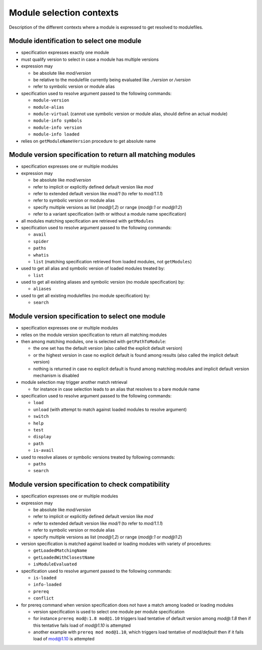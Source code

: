 .. _module-selection-contexts:

Module selection contexts
=========================

Description of the different contexts where a module is expressed to get resolved to modulefiles.

.. _module_identification_to_select_one_module:

Module identification to select one module
------------------------------------------

- specification expresses exactly one module
- must qualify version to select in case a module has multiple versions
- expression may

  - be absolute like *mod/version*
  - be relative to the modulefile currently being evaluated like *./version* or */version*
  - refer to symbolic version or module alias

- specification used to resolve argument passed to the following commands:

  - ``module-version``
  - ``module-alias``
  - ``module-virtual`` (cannot use symbolic version or module alias, should define an actual module)
  - ``module-info symbols``
  - ``module-info version``
  - ``module-info loaded``

- relies on ``getModuleNameVersion`` procedure to get absolute name

.. _module_version_specification_to_return_all_matching_modules:

Module version specification to return all matching modules
-----------------------------------------------------------

- specification expresses one or multiple modules
- expression may

  - be absolute like *mod/version*
  - refer to implicit or explicitly defined default version like *mod*
  - refer to extended default version like *mod/1* (to refer to *mod/1.1.1*)
  - refer to symbolic version or module alias
  - specify multiple versions as list (*mod@1,2*) or range (*mod@:1* or *mod@1:2*)
  - refer to a variant specification (with or without a module name specification)

- all modules matching specification are retrieved with ``getModules``
- specification used to resolve argument passed to the following commands:

  - ``avail``
  - ``spider``
  - ``paths``
  - ``whatis``
  - ``list`` (matching specification retrieved from loaded modules, not ``getModules``)

- used to get all alias and symbolic version of loaded modules treated by:

  - ``list``

- used to get all existing aliases and symbolic version (no module specification) by:

  - ``aliases``

- used to get all existing modulefiles (no module specification) by:

  - ``search``

.. _module_version_specification_to_select_one_module:

Module version specification to select one module
-------------------------------------------------

- specification expresses one or multiple modules
- relies on the module version specification to return all matching modules
- then among matching modules, one is selected with ``getPathToModule``:

  - the one set has the default version (also called the explicit default version)
  - or the highest version in case no explicit default is found among results (also called the implicit default version)
  - nothing is returned in case no explicit default is found among matching modules and implicit default version mechanism is disabled

- module selection may trigger another match retrieval

  - for instance in case selection leads to an alias that resolves to a bare module name

- specification used to resolve argument passed to the following commands:

  - ``load``
  - ``unload`` (with attempt to match against loaded modules to resolve argument)
  - ``switch``
  - ``help``
  - ``test``
  - ``display``
  - ``path``
  - ``is-avail``

- used to resolve aliases or symbolic versions treated by following commands:

  - ``paths``
  - ``search``

.. _module_version_specification_to_check_compatibility:

Module version specification to check compatibility
---------------------------------------------------

- specification expresses one or multiple modules
- expression may

  - be absolute like *mod/version*
  - refer to implicit or explicitly defined default version like *mod*
  - refer to extended default version like *mod/1* (to refer to *mod/1.1.1*)
  - refer to symbolic version or module alias
  - specify multiple versions as list (*mod@1,2*) or range (*mod@:1* or *mod@1:2*)

- version specification is matched against loaded or loading modules with variety of procedures:

  - ``getLoadedMatchingName``
  - ``getLoadedWithClosestName``
  - ``isModuleEvaluated``

- specification used to resolve argument passed to the following commands:

  - ``is-loaded``
  - ``info-loaded``
  - ``prereq``
  - ``conflict``

- for prereq command when version specification does not have a match among loaded or loading modules

  - version specification is used to select one module per module specification
  - for instance ``prereq mod@:1.8 mod@1.10`` triggers load tentative of default version among *mod@:1.8* then if this tentative fails load of *mod@1.10* is attempted
  - another example with ``prereq mod mod@1.10``, which triggers load tentative of *mod/default* then if it fails load of mod@1.10 is attempted

.. vim:set tabstop=2 shiftwidth=2 expandtab autoindent:
